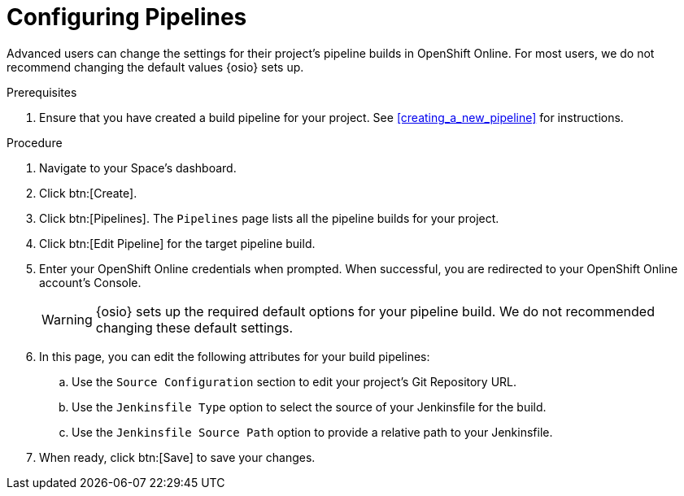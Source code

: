 [#configuring_pipelines]
= Configuring Pipelines

Advanced users can change the settings for their project's pipeline builds in OpenShift Online. For most users, we do not recommend changing the default values {osio} sets up.

.Prerequisites

. Ensure that you have created a build pipeline for your project. See <<creating_a_new_pipeline>> for instructions.

.Procedure

. Navigate to your Space's dashboard.
. Click btn:[Create].
. Click btn:[Pipelines]. The `Pipelines` page lists all the pipeline builds for your project.
. Click btn:[Edit Pipeline] for the target pipeline build.
. Enter your OpenShift Online credentials when prompted. When successful, you are redirected to your OpenShift Online account's Console.
+
WARNING: {osio} sets up the required default options for your pipeline build. We do not recommended changing these default settings.
+
. In this page, you can edit the following attributes for your build pipelines:
.. Use the `Source Configuration` section to edit your project's Git Repository URL.
.. Use the `Jenkinsfile Type` option to select the source of your Jenkinsfile for the build.
.. Use the `Jenkinsfile Source Path` option to provide a relative path to your Jenkinsfile.
. When ready, click btn:[Save] to save your changes.
